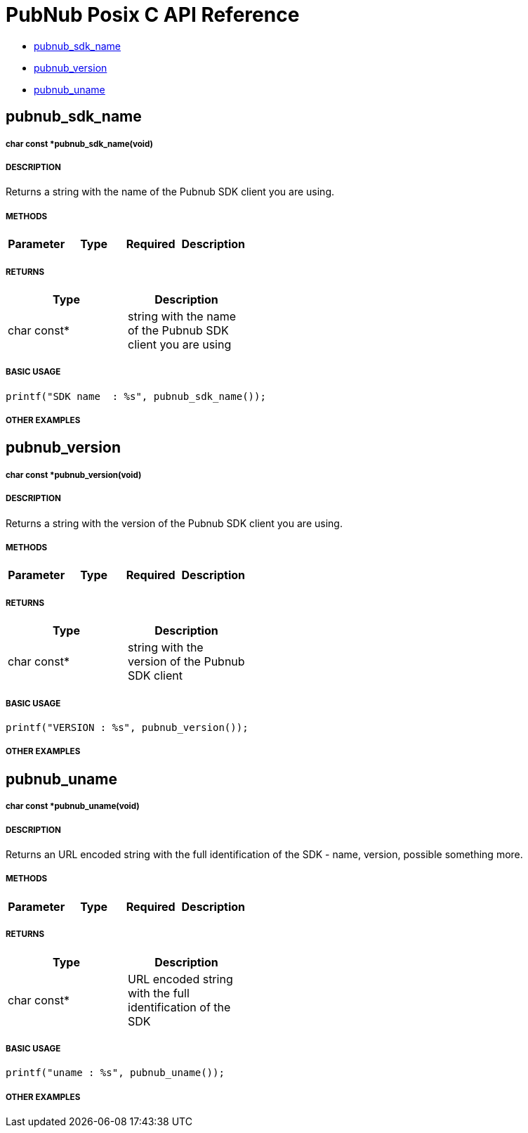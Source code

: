 = PubNub Posix C API Reference

* <<pubnub_sdk_name,pubnub_sdk_name>>
* <<pubnub_version,pubnub_version>>
* <<pubnub_uname,pubnub_uname>>


== pubnub_sdk_name

===== char const *pubnub_sdk_name(void)

===== DESCRIPTION
Returns a string with the name of the Pubnub SDK client you are using.

===== METHODS

[width="40%",frame="topbot",options="header,footer"]
|======================
|Parameter | Type | Required | Description

|======================

===== RETURNS
[width="40%",frame="topbot",options="header,footer"]
|======================
| Type | Description
| char const* | string with the name of the Pubnub SDK client you are using
|======================

===== BASIC USAGE
```
printf("SDK name  : %s", pubnub_sdk_name());
```


===== OTHER EXAMPLES


== pubnub_version

===== char const *pubnub_version(void)

===== DESCRIPTION
Returns a string with the version of the Pubnub SDK client you are using.

===== METHODS

[width="40%",frame="topbot",options="header,footer"]
|======================
|Parameter | Type | Required | Description

|======================

===== RETURNS
[width="40%",frame="topbot",options="header,footer"]
|======================
| Type | Description
| char const* | string with the version of the Pubnub SDK client
|======================

===== BASIC USAGE
```
printf("VERSION : %s", pubnub_version());
```


===== OTHER EXAMPLES


== pubnub_uname

===== char const *pubnub_uname(void)

===== DESCRIPTION
Returns an URL encoded string with the full identification of the 
SDK - name, version, possible something more.

===== METHODS

[width="40%",frame="topbot",options="header,footer"]
|======================
|Parameter | Type | Required | Description

|======================

===== RETURNS
[width="40%",frame="topbot",options="header,footer"]
|======================
| Type | Description
| char const* | URL encoded string with the full identification of the SDK
|======================

===== BASIC USAGE
```
printf("uname : %s", pubnub_uname());
```

===== OTHER EXAMPLES
